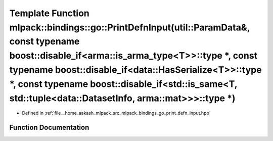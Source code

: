 .. _exhale_function_namespacemlpack_1_1bindings_1_1go_1a7c05388978bbd1562bd5f855b3be264d:

Template Function mlpack::bindings::go::PrintDefnInput(util::ParamData&, const typename boost::disable_if<arma::is_arma_type<T>>::type \*, const typename boost::disable_if<data::HasSerialize<T>>::type \*, const typename boost::disable_if<std::is_same<T, std::tuple<data::DatasetInfo, arma::mat>>>::type \*)
==================================================================================================================================================================================================================================================================================================================

- Defined in :ref:`file__home_aakash_mlpack_src_mlpack_bindings_go_print_defn_input.hpp`


Function Documentation
----------------------


.. doxygenfunction:: mlpack::bindings::go::PrintDefnInput(util::ParamData&, const typename boost::disable_if<arma::is_arma_type<T>>::type *, const typename boost::disable_if<data::HasSerialize<T>>::type *, const typename boost::disable_if<std::is_same<T, std::tuple<data::DatasetInfo, arma::mat>>>::type *)

